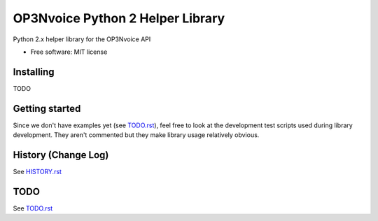 =================================
OP3Nvoice Python 2 Helper Library
=================================

Python 2.x helper library for the OP3Nvoice API

* Free software: MIT license

Installing
----------

TODO

Getting started
---------------

Since we don't have examples yet (see `TODO.rst <TODO.rst>`_), feel free
to look at the development test scripts used during library development.
They aren't commented but they make library usage relatively obvious.

History (Change Log)
--------------------

See `HISTORY.rst <HISTORY.rst>`_

TODO
----

See `TODO.rst <TODO.rst>`_

